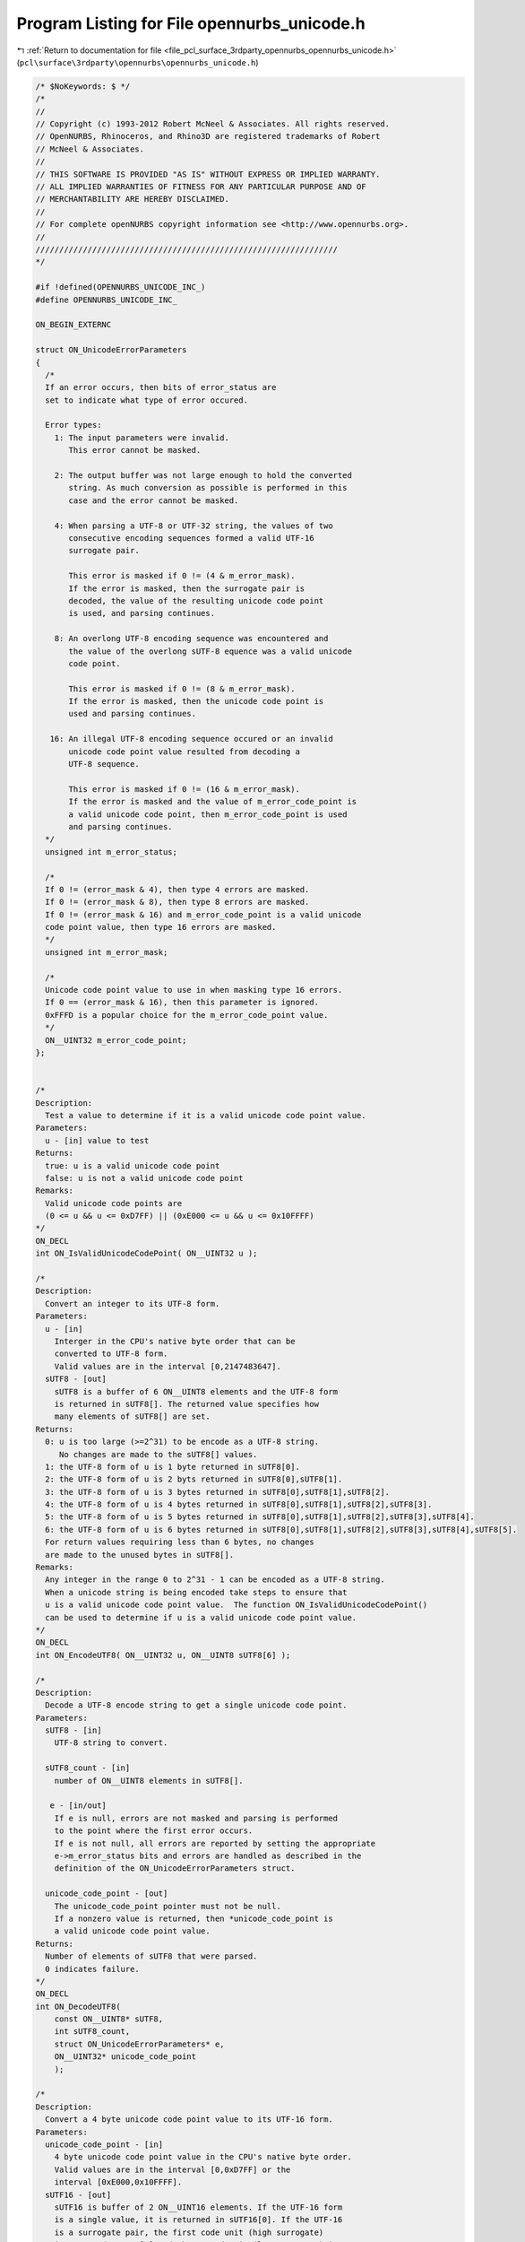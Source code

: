 
.. _program_listing_file_pcl_surface_3rdparty_opennurbs_opennurbs_unicode.h:

Program Listing for File opennurbs_unicode.h
============================================

|exhale_lsh| :ref:`Return to documentation for file <file_pcl_surface_3rdparty_opennurbs_opennurbs_unicode.h>` (``pcl\surface\3rdparty\opennurbs\opennurbs_unicode.h``)

.. |exhale_lsh| unicode:: U+021B0 .. UPWARDS ARROW WITH TIP LEFTWARDS

.. code-block:: cpp

   /* $NoKeywords: $ */
   /*
   //
   // Copyright (c) 1993-2012 Robert McNeel & Associates. All rights reserved.
   // OpenNURBS, Rhinoceros, and Rhino3D are registered trademarks of Robert
   // McNeel & Associates.
   //
   // THIS SOFTWARE IS PROVIDED "AS IS" WITHOUT EXPRESS OR IMPLIED WARRANTY.
   // ALL IMPLIED WARRANTIES OF FITNESS FOR ANY PARTICULAR PURPOSE AND OF
   // MERCHANTABILITY ARE HEREBY DISCLAIMED.
   //        
   // For complete openNURBS copyright information see <http://www.opennurbs.org>.
   //
   ////////////////////////////////////////////////////////////////
   */
   
   #if !defined(OPENNURBS_UNICODE_INC_)
   #define OPENNURBS_UNICODE_INC_
   
   ON_BEGIN_EXTERNC
   
   struct ON_UnicodeErrorParameters
   {
     /*
     If an error occurs, then bits of error_status are
     set to indicate what type of error occured.
   
     Error types:
       1: The input parameters were invalid. 
          This error cannot be masked.
   
       2: The output buffer was not large enough to hold the converted
          string. As much conversion as possible is performed in this
          case and the error cannot be masked.
   
       4: When parsing a UTF-8 or UTF-32 string, the values of two
          consecutive encoding sequences formed a valid UTF-16 
          surrogate pair. 
             
          This error is masked if 0 != (4 & m_error_mask).
          If the error is masked, then the surrogate pair is
          decoded, the value of the resulting unicode code point
          is used, and parsing continues.
   
       8: An overlong UTF-8 encoding sequence was encountered and 
          the value of the overlong sUTF-8 equence was a valid unicode
          code point. 
             
          This error is masked if 0 != (8 & m_error_mask).
          If the error is masked, then the unicode code point is 
          used and parsing continues.
   
      16: An illegal UTF-8 encoding sequence occured or an invalid
          unicode code point value resulted from decoding a
          UTF-8 sequence. 
   
          This error is masked if 0 != (16 & m_error_mask).
          If the error is masked and the value of m_error_code_point is
          a valid unicode code point, then m_error_code_point is used
          and parsing continues.
     */
     unsigned int m_error_status;
   
     /*
     If 0 != (error_mask & 4), then type 4 errors are masked.
     If 0 != (error_mask & 8), then type 8 errors are masked.
     If 0 != (error_mask & 16) and m_error_code_point is a valid unicode
     code point value, then type 16 errors are masked.
     */
     unsigned int m_error_mask;
   
     /*
     Unicode code point value to use in when masking type 16 errors.
     If 0 == (error_mask & 16), then this parameter is ignored.
     0xFFFD is a popular choice for the m_error_code_point value.
     */
     ON__UINT32 m_error_code_point;
   };
   
   
   /*
   Description:
     Test a value to determine if it is a valid unicode code point value.
   Parameters:
     u - [in] value to test
   Returns:
     true: u is a valid unicode code point
     false: u is not a valid unicode code point
   Remarks:
     Valid unicode code points are 
     (0 <= u && u <= 0xD7FF) || (0xE000 <= u && u <= 0x10FFFF)
   */
   ON_DECL
   int ON_IsValidUnicodeCodePoint( ON__UINT32 u );
   
   /*
   Description:
     Convert an integer to its UTF-8 form.
   Parameters:
     u - [in]
       Interger in the CPU's native byte order that can be
       converted to UTF-8 form.
       Valid values are in the interval [0,2147483647].
     sUTF8 - [out]
       sUTF8 is a buffer of 6 ON__UINT8 elements and the UTF-8 form
       is returned in sUTF8[]. The returned value specifies how 
       many elements of sUTF8[] are set.
   Returns:
     0: u is too large (>=2^31) to be encode as a UTF-8 string.
        No changes are made to the sUTF8[] values.
     1: the UTF-8 form of u is 1 byte returned in sUTF8[0].
     2: the UTF-8 form of u is 2 byts returned in sUTF8[0],sUTF8[1].
     3: the UTF-8 form of u is 3 bytes returned in sUTF8[0],sUTF8[1],sUTF8[2].
     4: the UTF-8 form of u is 4 bytes returned in sUTF8[0],sUTF8[1],sUTF8[2],sUTF8[3].
     5: the UTF-8 form of u is 5 bytes returned in sUTF8[0],sUTF8[1],sUTF8[2],sUTF8[3],sUTF8[4].
     6: the UTF-8 form of u is 6 bytes returned in sUTF8[0],sUTF8[1],sUTF8[2],sUTF8[3],sUTF8[4],sUTF8[5].
     For return values requiring less than 6 bytes, no changes
     are made to the unused bytes in sUTF8[].
   Remarks:
     Any integer in the range 0 to 2^31 - 1 can be encoded as a UTF-8 string.
     When a unicode string is being encoded take steps to ensure that
     u is a valid unicode code point value.  The function ON_IsValidUnicodeCodePoint()
     can be used to determine if u is a valid unicode code point value.
   */
   ON_DECL
   int ON_EncodeUTF8( ON__UINT32 u, ON__UINT8 sUTF8[6] );
   
   /*
   Description:
     Decode a UTF-8 encode string to get a single unicode code point.
   Parameters:
     sUTF8 - [in]
       UTF-8 string to convert.
   
     sUTF8_count - [in]
       number of ON__UINT8 elements in sUTF8[].
   
      e - [in/out] 
       If e is null, errors are not masked and parsing is performed
       to the point where the first error occurs.
       If e is not null, all errors are reported by setting the appropriate
       e->m_error_status bits and errors are handled as described in the
       definition of the ON_UnicodeErrorParameters struct.
   
     unicode_code_point - [out]
       The unicode_code_point pointer must not be null.
       If a nonzero value is returned, then *unicode_code_point is
       a valid unicode code point value.
   Returns:
     Number of elements of sUTF8 that were parsed.
     0 indicates failure.
   */
   ON_DECL
   int ON_DecodeUTF8(
       const ON__UINT8* sUTF8,
       int sUTF8_count,
       struct ON_UnicodeErrorParameters* e,
       ON__UINT32* unicode_code_point
       );
   
   /*
   Description:
     Convert a 4 byte unicode code point value to its UTF-16 form.
   Parameters:
     unicode_code_point - [in]
       4 byte unicode code point value in the CPU's native byte order.
       Valid values are in the interval [0,0xD7FF] or the 
       interval [0xE000,0x10FFFF].
     sUTF16 - [out]
       sUTF16 is buffer of 2 ON__UINT16 elements. If the UTF-16 form
       is a single value, it is returned in sUTF16[0]. If the UTF-16
       is a surrogate pair, the first code unit (high surrogate) 
       is returned sUTF16[0] and the second unit (low surrogate) is
       returned in sUTF16[1].  The returned values are in
       the CPU's native byte order.
   Returns:
     0: u is not a valid Unicode code point. No changes are
        made to the w[] values.
     1: u is a valie Unicode code point with a UTF-16 form 
        consisting of the single value returned in w[0].
     2: u is a valid Unicode code point with a UTF-16 form 
        consisting of a surrogate pair returned in w[0] and w[1].
   */
   ON_DECL
   int ON_EncodeUTF16( ON__UINT32 unicode_code_point, ON__UINT16 sUTF16[2] );
   
   /*
   Description:
     Decode a UTF-16 string to get a single unicode code point.
   Parameters:
     sUTF16 - [in]
       UTF-16 string to convert.
   
     sUTF16_count - [in]
       number of ON__UINT16 elements in sUTF16[].
   
     e - [in/out] 
       If e is null, errors are not masked and parsing is performed
       to the point where the first error occurs.
       If e is not null, all errors are reported by setting the appropriate
       e->m_error_status bits and errors are handled as described in the
       definition of the ON_UnicodeErrorParameters struct.
   
     unicode_code_point - [out]
       The unicode_code_point pointer must not be null.
       If a nonzero value is returned, then *unicode_code_point is
       a valid unicode code point value in the CPU's native byte order.
   Returns:
     Number of elements of sUTF16 that were parsed.
     0 indicates failure.
   */
   ON_DECL
   int ON_DecodeUTF16(
       const ON__UINT16* sUTF16,
       int sUTF16_count,
       struct ON_UnicodeErrorParameters* e,
       ON__UINT32* unicode_code_point
       );
   
   /*
   Description:
     Decode a UTF-16 encode string whose elements have byte order
     opposite the native CPU's to get a single unicode code point.
   Parameters:
     sUTF16 - [in]
       UTF-16 string to convert with byte order opposite the
       CPU's native byte order.
   
     sUTF16_count - [in]
       number of ON__UINT16 elements in sUTF16[].
   
     e - [in/out] 
       If e is null, errors are not masked and parsing is performed
       to the point where the first error occurs.
       If e is not null, all errors are reported by setting the appropriate
       e->m_error_status bits and errors are handled as described in the
       definition of the ON_UnicodeErrorParameters struct.
   
     unicode_code_point - [out]
       The unicode_code_point pointer must not be null.
       If a nonzero value is returned, then *unicode_code_point is
       a valid unicode code point value in the CPU's native byte order.
   Returns:
     Number of elements of sUTF16 that were parsed.
     0 indicates failure.
   */
   ON_DECL
   int ON_DecodeSwapByteUTF16(
       const ON__UINT16* sUTF16,
       int sUTF16_count,
       struct ON_UnicodeErrorParameters* e,
       ON__UINT32* unicode_code_point
       );
   
   /*
   Description:
     Convert a unicode string from a UTF-8 encoded ON__UINT8 array
     into a UTF-16 encoded ON__UINT16 array.
   
   Parameters:
     sUTF8 - [in]
       UTF-8 string to convert.
   
     sUTF8_count - [in]
       If sUTF8_count >= 0, then it specifies the number of
       ON__UINT8 elements in sUTF8[] to convert.
   
       If sUTF8_count == -1, then sUTF8 must be a null terminated
       string and all the elements up to the first null element are
       converted.
   
     sUTF16 - [out]
       If sUTF16 is not null and sUTF16_count > 0, then the UTF-16
       encoded string is returned in this buffer. If there is room
       for the null terminator, the converted string will be null
       terminated. The null terminator is never included in the count 
       of returned by this function. The converted string is in the 
       CPU's native byte order. No byte order mark is prepended.
   
     sUTF16_count - [in]
       If sUTF16_count > 0, then it specifies the number of available
       ON__UINT16 elements in the sUTF16[] buffer.
       
       If sUTF16_count == 0, then the sUTF16 parameter is ignored.
   
     error_status - [out]
       If error_status is not null, then bits of *error_status are
       set to indicate the success or failure of the conversion.  
       When the error_mask parameter is used to used to mask some
       conversion errors, multiple bits may be set.
          0: Successful conversion with no errors.
          1: Invalid input parameters. This error cannot be masked.
          2: The sUTF16 output buffer was not large enough to hold 
             the converted string. This error cannot be masked.
          4: The values of two UTF-8 encoding sequences formed a valid
             UTF-16 surrogate pair. This error can be masked.  If the
             error is masked, then the surrogate pair is added
             to the UTF-16 output string and parsing continues.
          8: An overlong UTF-8 encoding sequence was encountered. 
             The value of the overlong sequence was a valid unicode
             code point. This error can be masked. If the error is masked,
             then the unicode code point is encoded and added to the
             UTF-16 output string and parsing continues.
         16: An illegal UTF-8 encoding sequence occured or an invalid
             unicode code point value resulted from decoding a
             UTF-8 sequence. This error can be masked. If the error is
             masked and error_code_point is a valid unicode code point,
             then its UTF-16 encoding is added to the UTF-16 output
             string and parsing continues.
   
     error_mask - [in]
       If 0 != (error_mask & 4), then type 4 errors are masked.
       If 0 != (error_mask & 8), then type 8 errors are masked.
       If 0 != (error_mask & 16) and error_code_point is a valid unicode
       code point value, then type 16 errors are masked.
   
     error_code_point - [in]
       Unicode code point value to use in when masking type 16 errors.
       If 0 == (error_mask & 16), then this parameter is ignored.
       0xFFFD is a popular choice for the error_code_point value.
   
     sNextUTF8 - [out]
       If sNextUTF8 is not null, then *sNextUTF8 points to the first
       element in the input sUTF8[] buffer that was not converted. 
   
       If an error occurs and is not masked, then *sNextUTF8 points to
       the element of sUTF8[] where the conversion failed.  If no errors
       occur or all errors are masked, then *sNextUTF8 points to
       sUTF8 + sUTF8_count.
   
   Returns:
     If sUTF16_count > 0, the return value is the number of ON__UINT16
     elements written to sUTF16[].  When the return value < sUTF16_count,
     a null terminator is written to sUTF16[return value].
   
     If sUTF16_count == 0, the return value is the minimum number of
     ON__UINT16 elements that are needed to hold the converted string.
     The return value does not include room for a null terminator.  
     Increment the return value by one if you want to have an element
     to use for a null terminator.
   */
   ON_DECL
   int ON_ConvertUTF8ToUTF16(
       const ON__UINT8* sUTF8,
       int sUTF8_count,
       ON__UINT16* sUTF16,
       int sUTF16_count,
       unsigned int* error_status,
       unsigned int error_mask,
       ON__UINT32 error_code_point,
       const ON__UINT8** sNextUTF8
       );
   
   /*
   Description:
     Convert a unicode string from a UTF-8 encoded ON__UINT8 array
     into a UTF-32 encoded ON__UINT32 array.
   
   Parameters:
     sUTF8 - [in]
       UTF-8 string to convert.
   
     sUTF8_count - [in]
       If sUTF8_count >= 0, then it specifies the number of
       ON__UINT8 elements in sUTF8[] to convert.
   
       If sUTF8_count == -1, then sUTF8 must be a null terminated
       string and all the elements up to the first null element are
       converted.
   
     sUTF32 - [out]
       If sUTF32 is not null and sUTF32_count > 0, then the UTF-32
       encoded string is returned in this buffer. If there is room
       for the null terminator, the converted string will be null
       terminated. The null terminator is never included in the count 
       of returned by this function. The converted string is in the 
       CPU's native byte order. No byte order mark is prepended.
   
     sUTF32_count - [in]
       If sUTF32_count > 0, then it specifies the number of available
       ON__UINT32 elements in the sUTF32[] buffer.
       
       If sUTF32_count == 0, then the sUTF32 parameter is ignored.
   
     error_status - [out]
       If error_status is not null, then bits of *error_status are
       set to indicate the success or failure of the conversion.  
       When the error_mask parameter is used to used to mask some
       conversion errors, multiple bits may be set.
          0: Successful conversion with no errors.
          1: Invalid input parameters. This error cannot be masked.
          2: The sUTF32 output buffer was not large enough to hold 
             the converted string. This error cannot be masked.
          4: The values of two UTF-8 encoding sequences formed a valid
             UTF-16 surrogate pair. This error can be masked.  If the
             error is masked, then the surrogate pair is decoded,
             the code point value is added to the UTF-32 output 
             string and parsing continues.
          8: An overlong UTF-8 encoding sequence was encountered. 
             The value of the overlong sequence was a valid unicode
             code point. This error can be masked. If the error is masked,
             then the unicode code point is added to the UTF-32
             output string and parsing continues.
         16: An illegal UTF-8 encoding sequence occured or an invalid
             unicode code point value resulted from decoding a
             UTF-8 sequence. This error can be masked. If the error is
             masked and error_code_point is a valid unicode code point,
             then its value is added to the UTF-32 output string and 
             parsing continues.
   
     error_mask - [in]
       If 0 != (error_mask & 4), then type 4 errors are masked.
       If 0 != (error_mask & 8), then type 8 errors are masked.
       If 0 != (error_mask & 16) and error_code_point is a valid unicode
       code point value, then type 16 errors are masked.
   
     error_code_point - [in]
       Unicode code point value to use in when masking type 16 errors.
       If 0 == (error_mask & 16), then this parameter is ignored.
       0xFFFD is a popular choice for the error_code_point value.
   
     sNextUTF8 - [out]
       If sNextUTF8 is not null, then *sNextUTF8 points to the first
       element in the input sUTF8[] buffer that was not converted. 
   
       If an error occurs and is not masked, then *sNextUTF8 points to
       the element of sUTF8[] where the conversion failed.  If no errors
       occur or all errors are masked, then *sNextUTF8 points to
       sUTF8 + sUTF8_count.
   
   Returns:
     If sUTF32_count > 0, the return value is the number of ON__UINT32
     elements written to sUTF32[].  When the return value < sUTF32_count,
     a null terminator is written to sUTF32[return value].
   
     If sUTF32_count == 0, the return value is the minimum number of
     ON__UINT32 elements that are needed to hold the converted string.
     The return value does not include room for a null terminator.  
     Increment the return value by one if you want to have an element
     to use for a null terminator.
   */
   ON_DECL
   int ON_ConvertUTF8ToUTF32(
       const ON__UINT8* sUTF8,
       int sUTF8_count,
       ON__UINT32* sUTF32,
       int sUTF32_count,
       unsigned int* error_status,
       unsigned int error_mask,
       ON__UINT32 error_code_point,
       const ON__UINT8** sNextUTF8
       );
   
   /*
   Description:
     Convert a unicode string from a UTF-16 encoded ON__UINT16 array
     into a UTF-8 encoded ON__UINT8 array.
   
   Parameters:
     bTestByteOrder - [in]
       If bTestByteOrder is true and the first element of sUTF16[]
       is 0xFEFF, then this element is ignored.
   
       If bTestByteOrder is true and the first element of sUTF16[]
       is 0xFFFE, then this element is ignored and the subsequent
       elements of sUTF16[] have their bytes swapped before the 
       conversion is calculated.
   
       In all other cases the first element of sUTF16[] is 
       converted and no byte swapping is performed.
   
     sUTF16 - [in]
       UTF-16 string to convert.  
       
       If bTestByteOrder is true and the first element of sUTF16[]
       is 0xFEFF, then this element is skipped and it is assumed 
       that sUTF16[] is in the CPU's native byte order.
       
       If bTestByteOrder is true and the first element of sUTF16[]
       is 0xFFFE, then this element is skipped and it is assumed 
       that sUTF16[] is not in the CPU's native byte order and bytes
       are swapped before characters are converted.
   
       If bTestByteOrder is false or the first character of sUTF16[]
       is neither 0xFEFF nor 0xFFFE, then the sUTF16 string must match
       the CPU's byte order.
   
     sUTF16_count - [in]
       If sUTF16_count >= 0, then it specifies the number of
       ON__UINT16 elements in sUTF16[] to convert.
   
       If sUTF16_count == -1, then sUTF16 must be a null terminated
       string and all the elements up to the first null element are
       converted.
       
     sUTF8 - [out]
       If sUTF8 is not null and sUTF8_count > 0, then the UTF-8
       encoded string is returned in this buffer. If there is room
       for the null terminator, the converted string will be null
       terminated. The null terminator is never included in the count 
       of returned by this function. The converted string is in the 
       CPU's native byte order. No byte order mark is prepended.
   
     sUTF8_count - [in]
       If sUTF8_count > 0, then it specifies the number of available
       ON__UINT8 elements in the sUTF8[] buffer.
       
       If sUTF8_count == 0, then the sUTF8 parameter is ignored.
   
     error_status - [out]
       If error_status is not null, then bits of *error_status are
       set to indicate the success or failure of the conversion.  
       When the error_mask parameter is used to used to mask some
       conversion errors, multiple bits may be set.
          0: Successful conversion with no errors.
          1: Invalid input parameters. This error cannot be masked.
          2: The sUTF8 output buffer was not large enough to hold 
             the converted string. This error cannot be masked.
         16: An illegal UTF-16 encoding sequence occured or an invalid
             unicode code point value resulted from decoding a
             UTF-16 sequence. This error can be masked. If the error is
             masked and error_code_point is a valid unicode code point,
             then its UTF-8 encoding is added to the UTF-8 output
             string and parsing continues.
   
     error_mask - [in]
       If 0 != (error_mask & 16) and error_code_point is a valid unicode
       code point value, then type 16 errors are masked.
   
     error_code_point - [in]
       Unicode code point value to use in when masking type 16 errors.
       If 0 == (error_mask & 16), then this parameter is ignored.
       0xFFFD is a popular choice for the error_code_point value.
   
     sNextUTF16 - [out]
       If sNextUTF16 is not null, then *sNextUTF16 points to the first
       element in the input sUTF16[] buffer that was not converted. 
   
       If an error occurs and is not masked, then *sNextUTF16 points to
       the element of sUTF16[] where the conversion failed.  If no errors
       occur or all errors are masked, then *sNextUTF16 points to
       sUTF16 + sUTF16_count.
   
     If sUTF8_count > 0, the return value is the number of ON__UINT8
     elements written to sUTF8[].  When the return value < sUTF8_count,
     a null terminator is written to sUTF8[return value].
   
     If sUTF8_count == 0, the return value is the minimum number of
     ON__UINT8 elements that are needed to hold the converted string.
     The return value does not include room for a null terminator.  
     Increment the return value by one if you want to have an element
     to use for a null terminator.
   */
   ON_DECL
   int ON_ConvertUTF16ToUTF8(
       int bTestByteOrder,
       const ON__UINT16* sUTF16,
       int sUTF16_count,
       ON__UINT8* sUTF8,
       int sUTF8_count,
       unsigned int* error_status,
       unsigned int error_mask,
       ON__UINT32 error_code_point,
       const ON__UINT16** sNextUTF16
       );
   
   /*
   Description:
     Convert a unicode string from a UTF-16 encoded ON__UINT16 array
     into a UTF-32 encoded ON__UINT32 array.
   
   Parameters:
     bTestByteOrder - [in]
       If bTestByteOrder is true and the first element of sUTF16[]
       is 0xFEFF, then this element is ignored.
   
       If bTestByteOrder is true and the first element of sUTF16[]
       is 0xFFFE, then this element is ignored and the subsequent
       elements of sUTF16[] have their bytes swapped before the 
       conversion is calculated.
   
       In all other cases the first element of sUTF16[] is 
       converted and no byte swapping is performed.
   
     sUTF16 - [in]
       UTF-16 string to convert.  
       
       If bTestByteOrder is true and the first element of sUTF16[]
       is 0xFEFF, then this element is skipped and it is assumed 
       that sUTF16[] is in the CPU's native byte order.
       
       If bTestByteOrder is true and the first element of sUTF16[]
       is 0xFFFE, then this element is skipped and it is assumed 
       that sUTF16[] is not in the CPU's native byte order and bytes
       are swapped before characters are converted.
   
       If bTestByteOrder is false or the first character of sUTF16[]
       is neither 0xFEFF nor 0xFFFE, then the sUTF16 string must match
       the CPU's byte order.
   
     sUTF16_count - [in]
       If sUTF16_count >= 0, then it specifies the number of
       ON__UINT16 elements in sUTF16[] to convert.
   
       If sUTF16_count == -1, then sUTF16 must be a null terminated
       string and all the elements up to the first null element are
       converted.
   
     sUTF32 - [out]
       If sUTF32 is not null and sUTF32_count > 0, then the UTF-32
       encoded string is returned in this buffer. If there is room
       for the null terminator, the converted string will be null
       terminated. The null terminator is never included in the count 
       of returned by this function. The converted string is in the 
       CPU's native byte order. No byte order mark is prepended.
   
     sUTF32_count - [in]
       If sUTF32_count > 0, then it specifies the number of available
       ON__UINT32 elements in the sUTF32[] buffer.
       
       If sUTF32_count == 0, then the sUTF32 parameter is ignored.
   
     error_status - [out]
       If error_status is not null, then bits of *error_status are
       set to indicate the success or failure of the conversion.  
       When the error_mask parameter is used to used to mask some
       conversion errors, multiple bits may be set.
          0: Successful conversion with no errors.
          1: Invalid input parameters. This error cannot be masked.
          2: The sUTF32 output buffer was not large enough to hold 
             the converted string. This error cannot be masked.
         16: An illegal UTF-16 encoding sequence occured or an invalid
             unicode code point value resulted from decoding a
             UTF-16 sequence. This error can be masked. If the error is
             masked and error_code_point is a valid unicode code point,
             then its value is added to the UTF-32 output string and 
             parsing continues.
   
     error_mask - [in]
       If 0 != (error_mask & 16) and error_code_point is a valid unicode
       code point value, then type 16 errors are masked.
   
     error_code_point - [in]
       Unicode code point value to use in when masking type 16 errors.
       If 0 == (error_mask & 16), then this parameter is ignored.
       0xFFFD is a popular choice for the error_code_point value.
   
     sNextUTF16 - [out]
       If sNextUTF16 is not null, then *sNextUTF16 points to the first
       element in the input sUTF16[] buffer that was not converted. 
   
       If an error occurs and is not masked, then *sNextUTF16 points to
       the element of sUTF16[] where the conversion failed.  If no errors
       occur or all errors are masked, then *sNextUTF16 points to
       sUTF16 + sUTF16_count.
   
   Returns:
     If sUTF32_count > 0, the return value is the number of ON__UINT32
     elements written to sUTF32[].  When the return value < sUTF32_count,
     a null terminator is written to sUTF32[return value].
   
     If sUTF32_count == 0, the return value is the minimum number of
     ON__UINT32 elements that are needed to hold the converted string.
     The return value does not include room for a null terminator.  
     Increment the return value by one if you want to have an element
     to use for a null terminator.
   */
   ON_DECL
   int ON_ConvertUTF16ToUTF32(
       int bTestByteOrder,
       const ON__UINT16* sUTF16,
       int sUTF16_count,
       unsigned int* sUTF32,
       int sUTF32_count,
       unsigned int* error_status,
       unsigned int error_mask,
       ON__UINT32 error_code_point,
       const ON__UINT16** sNextUTF16
       );
   
   /*
   Description:
     Convert a unicode string from a UTF-32 encoded ON__UINT32 array
     into a UTF-8 encoded ON__UINT8 array.
   
   Parameters:
     bTestByteOrder - [in]
       If bTestByteOrder is true and the first element of sUTF32[]
       is 0x0000FEFF, then this element is ignored.
   
       If bTestByteOrder is true and the first element of sUTF32[]
       is 0xFFFE0000, then this element is ignored and the subsequent
       elements of sUTF32[] have their bytes swapped before the 
       conversion is calculated.
   
       In all other cases the first element of sUTF32[] is 
       converted and no byte swapping is performed.
   
     sUTF32 - [in]
       UTF-32 string to convert.  
       
       If bTestByteOrder is true and the first element of sUTF32[]
       is 0x0000FEFF, then this element is skipped and it is assumed 
       that sUTF32[] is in the CPU's native byte order.
       
       If bTestByteOrder is true and the first element of sUTF32[]
       is 0xFFFE0000, then this element is skipped and it is assumed 
       that sUTF32[] is not in the CPU's native byte order and bytes
       are swapped before characters are converted.
   
       If bTestByteOrder is false or the first character of sUTF32[]
       is neither 0x0000FEFF nor 0xFFFE0000, then the sUTF32 string 
       must match the CPU's byte order.
   
     sUTF32_count - [in]
       If sUTF32_count >= 0, then it specifies the number of
       ON__UINT32 elements in sUTF32[] to convert.
   
       If sUTF32_count == -1, then sUTF32 must be a null terminated
       string and all the elements up to the first null element are
       converted.
       
     sUTF8 - [out]
       If sUTF8 is not null and sUTF8_count > 0, then the UTF-8
       encoded string is returned in this buffer. If there is room
       for the null terminator, the converted string will be null
       terminated. The null terminator is never included in the count 
       of returned by this function. The converted string is in the 
       CPU's native byte order. No byte order mark is prepended.
   
     sUTF8_count - [in]
       If sUTF8_count > 0, then it specifies the number of available
       ON__UINT8 elements in the sUTF8[] buffer.
       
       If sUTF8_count == 0, then the sUTF8 parameter is ignored.
   
     error_status - [out]
       If error_status is not null, then bits of *error_status are
       set to indicate the success or failure of the conversion.  
       When the error_mask parameter is used to used to mask some
       conversion errors, multiple bits may be set.
          0: Successful conversion with no errors.
          1: Invalid input parameters. This error cannot be masked.
          2: The sUTF8 output buffer was not large enough to hold 
             the converted string. This error cannot be masked.
          4: The values of two UTF-32 elements form a valid
             UTF-16 surrogate pair. This error can be masked. If the
             error is masked, then the surrogate pair is converted
             to a valid unicode code point, its UTF-8 encoding is
             added to the UTF-8 output string and parsing continues.
         16: An invalid unicode code point occured in sUTF32[].
             This error can be masked. If the error is masked and
             error_code_point is a valid unicode code point,
             then its UTF-8 encoding is added to the UTF-8 output
             string and parsing continues.
   
     error_mask - [in]
       If 0 != (error_mask & 4), then type 4 errors are masked.
       If 0 != (error_mask & 16) and error_code_point is a valid unicode
       code point value, then type 16 errors are masked.
   
     error_code_point - [in]
       Unicode code point value to use in when masking type 16 errors.
       If 0 == (error_mask & 16), then this parameter is ignored.
       0xFFFD is a popular choice for the error_code_point value.
   
     sNextUTF32 - [out]
       If sNextUTF32 is not null, then *sNextUTF32 points to the first
       element in the input sUTF32[] buffer that was not converted. 
   
       If an error occurs and is not masked, then *sNextUTF32 points to
       the element of sUTF32[] where the conversion failed.  If no errors
       occur or all errors are masked, then *sNextUTF32 points to
       sUTF32 + sUTF32_count.
   
   Returns:
     If sUTF8_count > 0, the return value is the number of ON__UINT8
     elements written to sUTF8[].  When the return value < sUTF8_count,
     a null terminator is written to sUTF8[return value].
   
     If sUTF8_count == 0, the return value is the minimum number of
     ON__UINT8 elements that are needed to hold the converted string.
     The return value does not include room for a null terminator.  
     Increment the return value by one if you want to have an element
     to use for a null terminator.
   */
   ON_DECL
   int ON_ConvertUTF32ToUTF8(
       int bTestByteOrder,
       const ON__UINT32* sUTF32,
       int sUTF32_count,
       ON__UINT8* sUTF8,
       int sUTF8_count,
       unsigned int* error_status,
       unsigned int error_mask,
       ON__UINT32 error_code_point,
       const ON__UINT32** sNextUTF32
       );
   
   /*
   Description:
     Convert a unicode string from a UTF-32 encoded ON__UINT32 array
     into a UTF-16 encoded ON__UINT16 array.
   
   Parameters:
     bTestByteOrder - [in]
       If bTestByteOrder is true and the first element of sUTF32[]
       is 0x0000FEFF, then this element is ignored.
   
       If bTestByteOrder is true and the first element of sUTF32[]
       is 0xFFFE0000, then this element is ignored and the subsequent
       elements of sUTF32[] have their bytes swapped before the 
       conversion is calculated.
   
       In all other cases the first element of sUTF32[] is 
       converted and no byte swapping is performed.
   
     sUTF32 - [in]
       UTF-32 string to convert.  
       
       If bTestByteOrder is true and the first element of sUTF32[]
       is 0x0000FEFF, then this element is skipped and it is assumed 
       that sUTF32[] is in the CPU's native byte order.
       
       If bTestByteOrder is true and the first element of sUTF32[]
       is 0xFFFE0000, then this element is skipped and it is assumed 
       that sUTF32[] is not in the CPU's native byte order and bytes
       are swapped before characters are converted.
   
       If bTestByteOrder is false or the first character of sUTF32[]
       is neither 0x0000FEFF nor 0xFFFE0000, then the sUTF32 string 
       must match the CPU's byte order.
   
     sUTF32_count - [in]
       If sUTF32_count >= 0, then it specifies the number of
       ON__UINT32 elements in sUTF32[] to convert.
   
       If sUTF32_count == -1, then sUTF32 must be a null terminated
       string and all the elements up to the first null element are
       converted.
   
     sUTF16 - [out]
       If sUTF16 is not null and sUTF16_count > 0, then the UTF-16
       encoded string is returned in this buffer. If there is room
       for the null terminator, the converted string will be null
       terminated. The null terminator is never included in the count 
       of returned by this function. The converted string is in the 
       CPU's native byte order. No byte order mark is prepended.
   
     sUTF16_count - [in]
       If sUTF16_count > 0, then it specifies the number of available
       ON__UINT16 elements in the sUTF16[] buffer.
       
       If sUTF16_count == 0, then the sUTF16 parameter is ignored.
   
     error_status - [out]
       If error_status is not null, then bits of *error_status are
       set to indicate the success or failure of the conversion.  
       When the error_mask parameter is used to used to mask some
       conversion errors, multiple bits may be set.
          0: Successful conversion with no errors.
          1: Invalid input parameters. This error cannot be masked.
          2: The sUTF16 output buffer was not large enough to hold 
             the converted string. This error cannot be masked.
          4: The values of two UTF-32 elements form a valid
             UTF-16 surrogate pair. This error can be masked. If the
             error is masked, then the surrogate pair is added to
             the UTF-16 output string and parsing continues.
         16: An invalid unicode code point occured in sUTF32[].
             This error can be masked. If the error is masked and
             error_code_point is a valid unicode code point,
             then its UTF-16 encoding is added to the UTF-16 output
             string and parsing continues.
   
     error_mask - [in]
       If 0 != (error_mask & 4), then type 4 errors are masked.
       If 0 != (error_mask & 16) and error_code_point is a valid unicode
       code point value, then type 16 errors are masked.
   
     error_code_point - [in]
       Unicode code point value to use in when masking type 16 errors.
       If 0 == (error_mask & 16), then this parameter is ignored.
       0xFFFD is a popular choice for the error_code_point value.
   
     sNextUnicode - [out]
       If sNextUnicode is not null, then *sNextUnicode points to the first
       byte in the input sNextUnicode[] buffer that was not converted. 
   
       If an error occurs and is not masked, then this unsigned int
       will be an illegal unicode code point value.
   
       If an error does not occur, then (*sNextUnicode - sUnicode) 
       is the number of values converted.
   
   Returns:
     If sUTF16_count > 0, the return value is the number of ON__UINT16
     elements written to sUTF16[].  When the return value < sUTF16_count,
     a null terminator is written to sUTF16[return value].
   
     If sUTF16_count == 0, the return value is the minimum number of
     ON__UINT16 elements that are needed to hold the converted string.
     The return value does not include room for a null terminator.  
     Increment the return value by one if you want to have an element
     to use for a null terminator.
   */
   ON_DECL
   int ON_ConvertUTF32ToUTF16(
       int bTestByteOrder,
       const ON__UINT32* sUTF32,
       int sUTF32_count,
       ON__UINT16* sUTF16,
       int sUTF16_count,
       unsigned int* error_status,
       unsigned int error_mask,
       ON__UINT32 error_code_point,
       const ON__UINT32** sNextUTF32
       );
   
   /*
   Description:
     Convert a wchar_t string using the native platform's most common
     encoding into a unicode string encoded as a UTF-8 char array.
   
     If 2 = sizeof(wchar_t), then the wchar_t array is assumed to be
     a UTF-16 encoded string. This is the case with current versions
     of Microsoft Windows.
   
     If 4 = sizeof(wchar)t), then the wchar_t array is assumed to be
     a UTF-32 encoded string. This is the case with current versions
     of Apple OSX.
   
   Parameters:
     bTestByteOrder - [in]
       If bTestByteOrder is true and the first element of sWideChar[]
       is 0xFEFF, then this element is ignored.
   
       If bTestByteOrder is true and the first element of sWideChar[]
       is 0xFFFE, then this element is ignored and the subsequent
       elements of sWideChar[] have their bytes swapped before the 
       conversion is calculated.
   
       In all other cases the first element of sWideChar[] is 
       converted and no byte swapping is performed.
   
     sWideChar - [in]
       wchar_t string to convert.  
       
       If bTestByteOrder is true and the first element of sWideChar[]
       is 0xFEFF, then this element is skipped and it is assumed 
       that sWideChar[] is in the CPU's native byte order.
       
       If bTestByteOrder is true and the first element of sWideChar[]
       is 0xFFFE, then this element is skipped and it is assumed 
       that sWideChar[] is not in the CPU's native byte order and bytes
       are swapped before characters are converted.
   
       If bTestByteOrder is false or the first character of sWideChar[]
       is neither 0xFEFF nor 0xFFFE, then the sWideChar string must match
       the CPU's byte order.
   
     sWideChar_count - [in]
       If sWideChar_count >= 0, then it specifies the number of
       wchar_t elements in sWideChar[] to convert.
   
       If sWideChar_count == -1, then sWideChar must be a null terminated
       string and all the elements up to the first null element are
       converted.
       
     sUTF8 - [out]
       If sUTF8 is not null and sUTF8_count > 0, then the UTF-8
       encoded string is returned in this buffer. If there is room
       for the null terminator, the converted string will be null
       terminated. The null terminator is never included in the count 
       of returned by this function. The converted string is in the 
       CPU's native byte order. No byte order mark is prepended.
   
     sUTF8_count - [in]
       If sUTF8_count > 0, then it specifies the number of available
       ON__UINT8 elements in the sUTF8[] buffer.
       
       If sUTF8_count == 0, then the sUTF8 parameter is ignored.
   
     error_status - [out]
       If error_status is not null, then bits of *error_status are
       set to indicate the success or failure of the conversion.  
       When the error_mask parameter is used to used to mask some
       conversion errors, multiple bits may be set.
          0: Successful conversion with no errors.
          1: Invalid input parameters. This error cannot be masked.
          2: The sUTF8 output buffer was not large enough to hold 
             the converted string. This error cannot be masked.
         16: An illegal wchar_t encoding sequence occured or an invalid
             unicode code point value resulted from decoding a
             wchar_t sequence. This error can be masked. If the error is
             masked and error_code_point is a valid unicode code point,
             then its UTF-8 encoding is added to the UTF-8 output
             string and parsing continues.
   
     error_mask - [in]
       If 0 != (error_mask & 16) and error_code_point is a valid unicode
       code point value, then type 16 errors are masked.
   
     error_code_point - [in]
       Unicode code point value to use in when masking type 16 errors.
       If 0 == (error_mask & 16), then this parameter is ignored.
       0xFFFD is a popular choice for the error_code_point value.
   
     sNextWideChar - [out]
       If sNextWideChar is not null, then *sNextWideChar points to the first
       element in the input sWideChar[] buffer that was not converted. 
   
       If an error occurs and is not masked, then *sNextWideChar points to
       the element of sWideChar[] where the conversion failed.  If no errors
       occur or all errors are masked, then *sNextWideChar points to
       sWideChar + sWideChar_count.
   
     If sUTF8_count > 0, the return value is the number of ON__UINT8
     elements written to sUTF8[].  When the return value < sUTF8_count,
     a null terminator is written to sUTF8[return value].
   
     If sUTF8_count == 0, the return value is the minimum number of
     ON__UINT8 elements that are needed to hold the converted string.
     The return value does not include room for a null terminator.  
     Increment the return value by one if you want to have an element
     to use for a null terminator.
   */
   ON_DECL
   int ON_ConvertWideCharToUTF8(
       int bTestByteOrder,
       const wchar_t* sWideChar,
       int sWideChar_count,
       char* sUTF8,
       int sUTF8_count,
       unsigned int* error_status,
       unsigned int error_mask,
       ON__UINT32 error_code_point,
       const wchar_t** sNextWideChar
       );
   
   /*
   Description:
     Convert a UTF-8 encoded char string to wchar_t string using
     the native platform's most common encoding.
   
     If 2 = sizeof(wchar_t), then UTF-16 encoding is used for the
     output string. This is the case with current versions of
     Microsoft Windows.
   
     If 4 = sizeof(wchar_t), then UTF-32 encoding is used for the
     output string. This is the case with current versions of
     Apple OSX.
   
   Parameters:
     sUTF8 - [in]
       UTF-8 string to convert.
   
     sUTF8_count - [in]
       If sUTF8_count >= 0, then it specifies the number of
       ON__UINT8 elements in sUTF8[] to convert.
   
       If sUTF8_count == -1, then sUTF8 must be a null terminated
       string and all the elements up to the first null element are
       converted.
   
     sWideChar - [out]
       If sWideChar is not null and sWideChar_count > 0, then the
       output string is returned in this buffer. If there is room
       for the null terminator, the converted string will be null
       terminated. The null terminator is never included in the count 
       of returned by this function. The converted string is in the 
       CPU's native byte order. No byte order mark is prepended.
   
     sWideChar_count - [in]
       If sWideChar_count > 0, then it specifies the number of available
       wchar_t elements in the sWideChar[] buffer.
       
       If sWideChar_count == 0, then the sWideChar parameter is ignored.
   
     error_status - [out]
       If error_status is not null, then bits of *error_status are
       set to indicate the success or failure of the conversion.  
       When the error_mask parameter is used to used to mask some
       conversion errors, multiple bits may be set.
          0: Successful conversion with no errors.
          1: Invalid input parameters. This error cannot be masked.
          2: The sWideChar output buffer was not large enough to hold 
             the converted string. This error cannot be masked.
          4: The values of two UTF-8 encoding sequences formed a valid
             UTF-16 surrogate pair. This error can be masked.  If the
             error is masked, then the surrogate pair is added
             to the UTF-16 output string and parsing continues.
          8: An overlong UTF-8 encoding sequence was encountered. 
             The value of the overlong sequence was a valid unicode
             code point. This error can be masked. If the error is masked,
             then the unicode code point is encoded and added to the
             UTF-16 output string and parsing continues.
         16: An illegal UTF-8 encoding sequence occured or an invalid
             unicode code point value resulted from decoding a
             UTF-8 sequence. This error can be masked. If the error is
             masked and error_code_point is a valid unicode code point,
             then its encoding is added to the output string and parsing
             continues.
   
     error_mask - [in]
       If 0 != (error_mask & 4), then type 4 errors are masked.
       If 0 != (error_mask & 8), then type 8 errors are masked.
       If 0 != (error_mask & 16) and error_code_point is a valid unicode
       code point value, then type 16 errors are masked.
   
     error_code_point - [in]
       Unicode code point value to use in when masking type 16 errors.
       If 0 == (error_mask & 16), then this parameter is ignored.
       0xFFFD is a popular choice for the error_code_point value.
   
     sNextUTF8 - [out]
       If sNextUTF8 is not null, then *sNextUTF8 points to the first
       element in the input sUTF8[] buffer that was not converted. 
   
       If an error occurs and is not masked, then *sNextUTF8 points to
       the element of sUTF8[] where the conversion failed.  If no errors
       occur or all errors are masked, then *sNextUTF8 points to
       sUTF8 + sUTF8_count.
   
   Returns:
     If sWideChar_count > 0, the return value is the number of wchar_t
     elements written to sWideChar[].  When the return value < sWideChar_count,
     a null terminator is written to sWideChar[return value].
   
     If sWideChar_count == 0, the return value is the minimum number of
     wchar_t elements that are needed to hold the converted string.
     The return value does not include room for a null terminator.  
     Increment the return value by one if you want to have an element
     to use for a null terminator.
   */
   ON_DECL
   int ON_ConvertUTF8ToWideChar(
       const char* sUTF8,
       int sUTF8_count,
       wchar_t* sWideChar,
       int sWideChar_count,
       unsigned int* error_status,
       unsigned int error_mask,
       ON__UINT32 error_code_point,
       const char** sNextUTF8
       );
   
   ON_END_EXTERNC
   
   #endif
